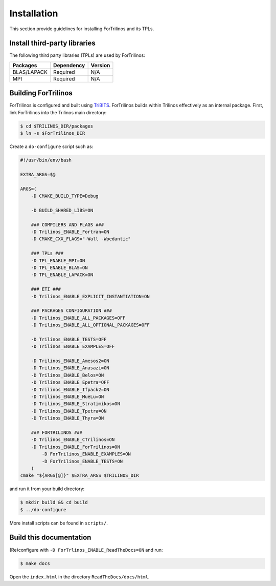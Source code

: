Installation
============

This section provide guidelines for installing ForTrilinos and its TPLs.

Install third-party libraries
-----------------------------

The following third party libraries (TPLs) are used by ForTrilinos:

+------------------------+------------+---------+
| Packages               | Dependency | Version |
+========================+============+=========+
| BLAS/LAPACK            | Required   | N/A     |
+------------------------+------------+---------+
| MPI                    | Required   | N/A     |
+------------------------+------------+---------+

Building ForTrilinos
--------------------

ForTrilinos is configured and built using `TriBITS <https://tribits.org>`_. ForTrilinos builds
within Trilinos effectively as an internal package. First, link ForTrilinos into the
Trilinos main directory:

.. code::

    $ cd $TRILINOS_DIR/packages
    $ ln -s $ForTrilinos_DIR

Create a ``do-configure`` script such as:

.. code-block:: bash

    #!/usr/bin/env/bash

    EXTRA_ARGS=$@

    ARGS=(
        -D CMAKE_BUILD_TYPE=Debug

        -D BUILD_SHARED_LIBS=ON

        ### COMPILERS AND FLAGS ###
        -D Trilinos_ENABLE_Fortran=ON
        -D CMAKE_CXX_FLAGS="-Wall -Wpedantic"

        ### TPLs ###
        -D TPL_ENABLE_MPI=ON
        -D TPL_ENABLE_BLAS=ON
        -D TPL_ENABLE_LAPACK=ON

        ### ETI ###
        -D Trilinos_ENABLE_EXPLICIT_INSTANTIATION=ON

        ### PACKAGES CONFIGURATION ###
        -D Trilinos_ENABLE_ALL_PACKAGES=OFF
        -D Trilinos_ENABLE_ALL_OPTIONAL_PACKAGES=OFF

        -D Trilinos_ENABLE_TESTS=OFF
        -D Trilinos_ENABLE_EXAMPLES=OFF

        -D Trilinos_ENABLE_Amesos2=ON
        -D Trilinos_ENABLE_Anasazi=ON
        -D Trilinos_ENABLE_Belos=ON
        -D Trilinos_ENABLE_Epetra=OFF
        -D Trilinos_ENABLE_Ifpack2=ON
        -D Trilinos_ENABLE_MueLu=ON
        -D Trilinos_ENABLE_Stratimikos=ON
        -D Trilinos_ENABLE_Tpetra=ON
        -D Trilinos_ENABLE_Thyra=ON

        ### FORTRILINOS ###
        -D Trilinos_ENABLE_CTrilinos=ON
        -D Trilinos_ENABLE_ForTrilinos=ON
            -D ForTrilinos_ENABLE_EXAMPLES=ON
            -D ForTrilinos_ENABLE_TESTS=ON
        )
    cmake "${ARGS[@]}" $EXTRA_ARGS $TRILINOS_DIR

and run it from your build directory:

.. code::

    $ mkdir build && cd build
    $ ../do-configure

More install scripts can be found in ``scripts/``.

Build this documentation
------------------------

(Re)configure with ``-D ForTrlinos_ENABLE_ReadTheDocs=ON`` and run:

.. code::

    $ make docs

Open the ``index.html`` in the directory ``ReadTheDocs/docs/html``.
